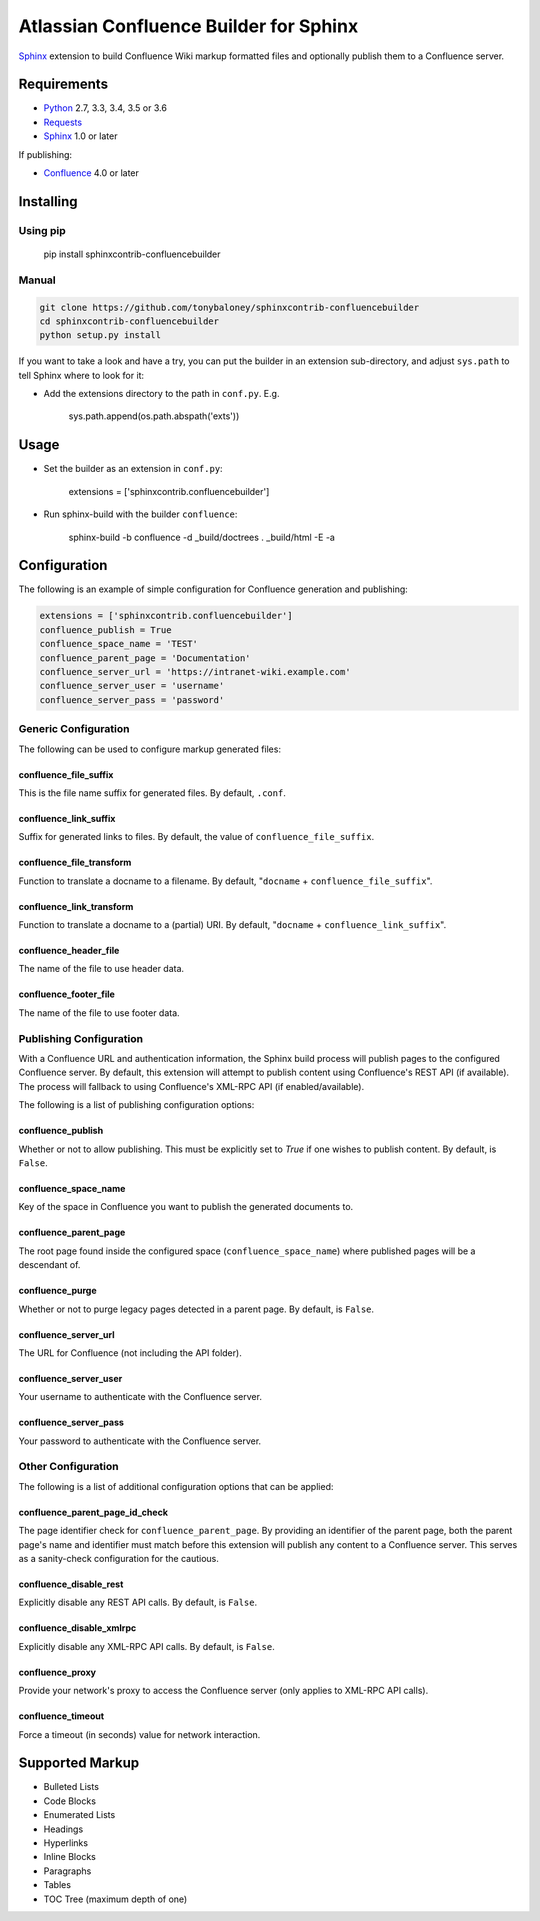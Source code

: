 .. -*- restructuredtext -*-

=======================================
Atlassian Confluence Builder for Sphinx
=======================================

.. image:: https://img.shields.io/pypi/v/sphinxcontrib-confluencebuilder.svg
        :target: https://pypi.python.org/pypi/sphinxcontrib-confluencebuilder

.. image:: https://img.shields.io/travis/tonybaloney/sphinxcontrib-confluencebuilder.svg
        :target: https://travis-ci.org/tonybaloney/sphinxcontrib-confluencebuilder

Sphinx_ extension to build Confluence Wiki markup formatted files and optionally
publish them to a Confluence server.

Requirements
============

* Python_ 2.7, 3.3, 3.4, 3.5 or 3.6
* Requests_
* Sphinx_ 1.0 or later

If publishing:

* Confluence_ 4.0 or later

Installing
==========

Using pip
---------

    pip install sphinxcontrib-confluencebuilder

Manual
------

.. code-block:: bash

    git clone https://github.com/tonybaloney/sphinxcontrib-confluencebuilder
    cd sphinxcontrib-confluencebuilder
    python setup.py install

If you want to take a look and have a try, you can put the builder in an
extension sub-directory, and adjust ``sys.path`` to tell Sphinx where to look
for it:

- Add the extensions directory to the path in ``conf.py``. E.g.

    sys.path.append(os.path.abspath('exts'))

Usage
=====

- Set the builder as an extension in ``conf.py``:

    extensions = ['sphinxcontrib.confluencebuilder']

- Run sphinx-build with the builder ``confluence``:

    sphinx-build -b confluence -d _build/doctrees . _build/html -E -a

Configuration
=============

The following is an example of simple configuration for Confluence generation
and publishing:

.. code-block:: python

    extensions = ['sphinxcontrib.confluencebuilder']
    confluence_publish = True
    confluence_space_name = 'TEST'
    confluence_parent_page = 'Documentation'
    confluence_server_url = 'https://intranet-wiki.example.com'
    confluence_server_user = 'username'
    confluence_server_pass = 'password'

Generic Configuration
---------------------

The following can be used to configure markup generated files:

confluence_file_suffix
~~~~~~~~~~~~~~~~~~~~~~

This is the file name suffix for generated files. By default, ``.conf``.

confluence_link_suffix
~~~~~~~~~~~~~~~~~~~~~~

Suffix for generated links to files. By default, the value of
``confluence_file_suffix``.

confluence_file_transform
~~~~~~~~~~~~~~~~~~~~~~~~~

Function to translate a docname to a filename. By default, "``docname`` +
``confluence_file_suffix``".

confluence_link_transform
~~~~~~~~~~~~~~~~~~~~~~~~~

Function to translate a docname to a (partial) URI. By default, "``docname`` +
``confluence_link_suffix``".

confluence_header_file
~~~~~~~~~~~~~~~~~~~~~~

The name of the file to use header data.

confluence_footer_file
~~~~~~~~~~~~~~~~~~~~~~

The name of the file to use footer data.

Publishing Configuration
------------------------

With a Confluence URL and authentication information, the Sphinx build process
will publish pages to the configured Confluence server. By default, this
extension will attempt to publish content using Confluence's REST API (if
available). The process will fallback to using Confluence's XML-RPC API (if
enabled/available).

The following is a list of publishing configuration options:

confluence_publish
~~~~~~~~~~~~~~~~~~

Whether or not to allow publishing. This must be explicitly set to `True` if one
wishes to publish content. By default, is ``False``.

confluence_space_name
~~~~~~~~~~~~~~~~~~~~~

Key of the space in Confluence you want to publish the generated documents to.

confluence_parent_page
~~~~~~~~~~~~~~~~~~~~~~

The root page found inside the configured space (``confluence_space_name``)
where published pages will be a descendant of.

confluence_purge
~~~~~~~~~~~~~~~~

Whether or not to purge legacy pages detected in a parent page. By default, is
``False``.

confluence_server_url
~~~~~~~~~~~~~~~~~~~~~

The URL for Confluence (not including the API folder).

confluence_server_user
~~~~~~~~~~~~~~~~~~~~~~

Your username to authenticate with the Confluence server.

confluence_server_pass
~~~~~~~~~~~~~~~~~~~~~~

Your password to authenticate with the Confluence server.

Other Configuration
-------------------

The following is a list of additional configuration options that can be applied:

confluence_parent_page_id_check
~~~~~~~~~~~~~~~~~~~~~~~~~~~~~~~

The page identifier check for ``confluence_parent_page``. By providing an
identifier of the parent page, both the parent page's name and identifier must
match before this extension will publish any content to a Confluence server.
This serves as a sanity-check configuration for the cautious.

confluence_disable_rest
~~~~~~~~~~~~~~~~~~~~~~~

Explicitly disable any REST API calls. By default, is ``False``.

confluence_disable_xmlrpc
~~~~~~~~~~~~~~~~~~~~~~~~~

Explicitly disable any XML-RPC API calls. By default, is ``False``.

confluence_proxy
~~~~~~~~~~~~~~~~

Provide your network's proxy to access the Confluence server (only applies to
XML-RPC API calls).

confluence_timeout
~~~~~~~~~~~~~~~~~~

Force a timeout (in seconds) value for network interaction.

Supported Markup
================

* Bulleted Lists
* Code Blocks
* Enumerated Lists
* Headings
* Hyperlinks
* Inline Blocks
* Paragraphs
* Tables
* TOC Tree (maximum depth of one)


.. _Confluence: https://www.atlassian.com/software/confluence
.. _Python: https://www.python.org/
.. _Requests: https://pypi.python.org/pypi/requests
.. _Sphinx: http://sphinx-doc.org/
